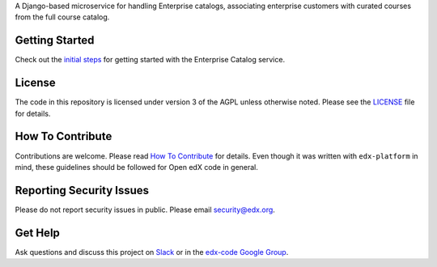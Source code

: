 .. |Travis| image:: https://travis-ci.com/edx/enterprise-catalog.svg?branch=master
.. _Travis: https://travis-ci.com/edx/enterprise-catalog


.. |Codecov| image:: http://codecov.io/github/edx/enterprise-catalog/coverage.svg?branch=master
.. _Codecov: http://codecov.io/github/edx/enterprise-catalog?branch=master

A Django-based microservice for handling Enterprise catalogs, associating enterprise customers with curated courses from the full course catalog.

Getting Started
---------------

Check out the `initial steps <docs/getting_started.rst>`_ for getting started with the Enterprise Catalog service.

License
-------

The code in this repository is licensed under version 3 of the AGPL unless otherwise noted. Please see the LICENSE_ file for details.

.. _LICENSE: https://github.com/edx/enterprise-catalog/blob/master/LICENSE

How To Contribute
-----------------

Contributions are welcome. Please read `How To Contribute <https://github.com/edx/edx-platform/blob/master/CONTRIBUTING.rst>`_ for details. Even though it was written with ``edx-platform`` in mind, these guidelines should be followed for Open edX code in general.

Reporting Security Issues
-------------------------

Please do not report security issues in public. Please email security@edx.org.

Get Help
--------

Ask questions and discuss this project on `Slack <https://openedx.slack.com/messages/general/>`_ or in the `edx-code Google Group <https://groups.google.com/forum/#!forum/edx-code>`_.
